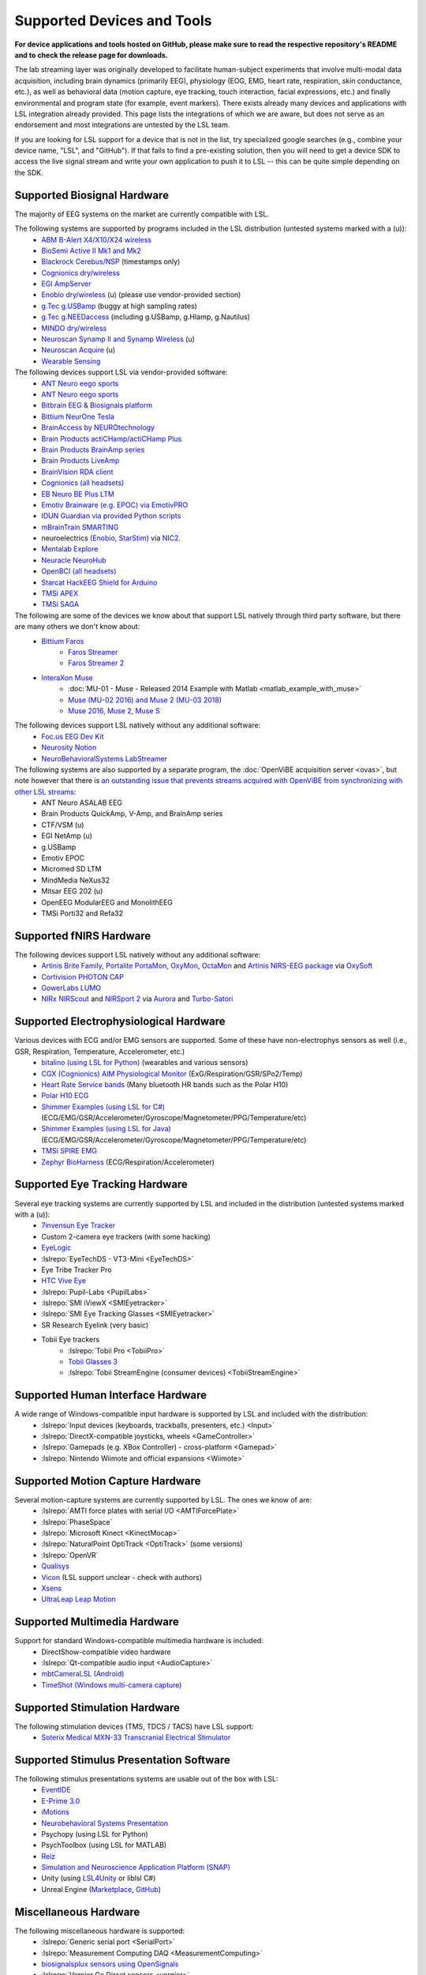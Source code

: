 Supported Devices and Tools
###########################

**For device applications and tools hosted on GitHub, please make sure to read the respective repository's README and to check the release page for downloads.**

The lab streaming layer was originally developed to facilitate human-subject experiments that involve multi-modal data acquisition, including brain dynamics (primarily EEG), physiology (EOG, EMG, heart rate, respiration, skin conductance, etc.), as well as behavioral data (motion capture, eye tracking, touch interaction, facial expressions, etc.) and finally environmental and program state (for example, event markers). There exists already many devices and applications with LSL integration already provided. This page lists the integrations of which we are aware, but does not serve as an endorsement and most integrations are untested by the LSL team.

If you are looking for LSL support for a device that is not in the list, try specialized google searches (e.g., combine your device name, "LSL", and "GitHub"). If that fails to find a pre-existing solution, then you will need to get a device SDK to access the live signal stream and write your own application to push it to LSL -- this can be quite simple depending on the SDK.

Supported Biosignal Hardware
****************************
The majority of EEG systems on the market are currently compatible with LSL.


The following systems are supported by programs included in the LSL distribution (untested systems marked with a (u)):
  * `ABM B-Alert X4/X10/X24 wireless <https://github.com/labstreaminglayer/App-BAlertAthenaCLI>`__
  * `BioSemi Active II Mk1 and Mk2 <https://github.com/labstreaminglayer/App-BioSemi>`__
  * `Blackrock Cerebus/NSP <https://github.com/labstreaminglayer/App-BlackrockTimestamps>`__ (timestamps only)
  * `Cognionics dry/wireless <https://github.com/labstreaminglayer/App-Cognionics>`__
  * `EGI AmpServer <https://github.com/labstreaminglayer/App-EGIAmpServer>`__
  * `Enobio dry/wireless <https://github.com/labstreaminglayer/App-Enobio>`__ (u) (please use vendor-provided section)
  * `g.Tec g.USBamp <https://github.com/labstreaminglayer/App-g.Tec/tree/master/g.USBamp>`__ (buggy at high sampling rates)
  * `g.Tec g.NEEDaccess <https://github.com/labstreaminglayer/App-g.Tec/tree/master/g.NEEDaccess>`__ (including g.USBamp, g.HIamp, g.Nautilus)
  * `MINDO dry/wireless <https://github.com/labstreaminglayer/App-MINDO>`__
  * `Neuroscan Synamp II and Synamp Wireless <https://github.com/labstreaminglayer/App-Neuroscan>`__ (u)
  * `Neuroscan Acquire <https://github.com/labstreaminglayer/App-NeuroscanAcquire>`__ (u)
  * `Wearable Sensing <https://github.com/labstreaminglayer/App-WearableSensing>`__

The following devices support LSL via vendor-provided software:
  * `ANT Neuro eego sports <https://www.ant-neuro.com/products/eego_sports/eego-software>`__
  * `ANT Neuro eego sports <https://www.ant-neuro.com/products/eego_mylab/software_features>`__
  * `Bitbrain EEG & Biosignals platform <https://www.bitbrain.com/neurotechnology-products/software/programming-tools>`__
  * `Bittium NeurOne Tesla <https://www.bittium.com/medical/support>`__
  * `BrainAccess by NEUROtechnology <https://www.brainaccess.ai>`__
  * `Brain Products actiCHamp/actiCHamp Plus <https://github.com/brain-products/LSL-actiCHamp>`__
  * `Brain Products BrainAmp series <https://github.com/brain-products/LSL-BrainAmpSeries>`__
  * `Brain Products LiveAmp <https://github.com/brain-products/LSL-LiveAmp/>`__
  * `BrainVision RDA client <https://github.com/brain-products/LSL-BrainVisionRDA>`__
  * `Cognionics (all headsets) <http://www.cognionics.com/>`__
  * `EB Neuro BE Plus LTM <http://www.ebneuro.biz/en/neurology/ebneuro/galileo-suite/be-plus-ltm>`__
  * `Emotiv Brainware (e.g. EPOC) via EmotivPRO <https://github.com/Emotiv/labstreaminglayer>`__
  * `IDUN Guardian via provided Python scripts <https://sdk-docs.idunguardian.com/examples.html#stream-data-to-lsl>`__
  * `mBrainTrain SMARTING <http://www.mbraintrain.com/smarting/>`__
  * neuroelectrics `(Enobio <http://www.neuroelectrics.com/products/enobio/>`__, `StarStim <https://www.neuroelectrics.com/solutions/starstim>`__) via `NIC2 <https://www.neuroelectrics.com/solution/software-integrations/nic2>`__.
  * `Mentalab Explore <https://github.com/Mentalab-hub/explorepy>`__
  * `Neuracle NeuroHub <https://github.com/neuracle/Neuracle.LSLSample>`__
  * `OpenBCI (all headsets) <http://docs.openbci.com/software/06-labstreaminglayer>`__
  * `Starcat HackEEG Shield for Arduino <https://www.starcat.io/>`__
  * `TMSi APEX <https://www.tmsi.artinis.com/tmsi-python-library>`__
  * `TMSi SAGA <https://www.tmsi.artinis.com/tmsi-python-library>`__
  
The following are some of the devices we know about that support LSL natively through third party software, but there are many others we don't know about:
  * `Bittium Faros <https://www.bittium.com/medical/cardiology>`__      
      * `Faros Streamer <https://github.com/bwrc/faros-streamer>`__
      * `Faros Streamer 2 <https://github.com/bwrc/faros-streamer-2>`__
  * `InteraXon Muse <http://www.choosemuse.com/>`__
      * :doc:`MU-01 - Muse - Released 2014 Example with Matlab <matlab_example_with_muse>`
      * `Muse (MU-02 2016) and Muse 2 (MU-03 2018) <https://github.com/alexandrebarachant/muse-lsl>`__
      * `Muse 2016, Muse 2, Muse S <https://github.com/kowalej/BlueMuse>`__


The following devices support LSL natively without any additional software:
  * `Foc.us EEG Dev Kit <https://foc.us/eeg>`__
  * `Neurosity Notion <https://neurosity.co/>`__
  * `NeuroBehavioralSystems LabStreamer <https://www.neurobs.com/menu_presentation/menu_hardware/labstreamer>`__


The following systems are also supported by a separate program, the :doc:`OpenViBE acquisition server <ovas>`, but note however that there is `an outstanding issue that prevents streams acquired with OpenViBE from synchronizing with other LSL streams <http://openvibe.inria.fr/tracker/view.php?id=197>`__:
  * ANT Neuro ASALAB EEG
  * Brain Products QuickAmp, V-Amp, and BrainAmp series
  * CTF/VSM (u)
  * EGI NetAmp (u)
  * g.USBamp
  * Emotiv EPOC
  * Micromed SD LTM
  * MindMedia NeXus32
  * Mitsar EEG 202 (u)
  * OpenEEG ModularEEG and MonolithEEG
  * TMSi Porti32 and Refa32

Supported fNIRS Hardware
************************
The following devices support LSL natively without any additional software:
  * `Artinis Brite Family <https://www.artinis.com/Brite-family>`__,  `Portalite <https://www.artinis.com/portalite-mkii>`__  `PortaMon <https://www.artinis.com/PortaMon>`__, `OxyMon <https://www.artinis.com/OxyMon>`__, `OctaMon <https://www.artinis.com/OctaMon>`__ and `Artinis NIRS-EEG package <https://www.artinis.com/nirs-eeg-package>`__  via `OxySoft <https://www.artinis.com/OxySoft>`__
  * `Cortivision PHOTON CAP <https://www.cortivision.com/products/photon/>`__
  * `GowerLabs LUMO <https://www.gowerlabs.co.uk/lumo>`__
  * `NIRx NIRScout <https://nirx.net/nirscout>`__ and `NIRSport 2 <https://nirx.net/nirsport>`__ via `Aurora <https://nirx.net/software>`__ and `Turbo-Satori <https://nirx.net/turbosatori>`__

Supported Electrophysiological Hardware
****************************************
Various devices with ECG and/or EMG sensors are supported. Some of these have non-electrophys sensors as well (i.e., GSR, Respiration, Temperature, Accelerometer, etc.) 
  * `bitalino (using LSL for Python) <https://github.com/fsuarezj/bitalino_lsl>`__ (wearables and various sensors)
  * `CGX (Cognionics) AIM Physiological Monitor <https://www.cgxsystems.com/auxiliary-input-module-gen2>`__ (ExG/Respiration/GSR/SPo2/Temp)
  * `Heart Rate Service bands <https://github.com/abcsds/HRBand-LSL>`__ (Many bluetooth HR bands such as the Polar H10)  
  * `Polar H10 ECG <https://github.com/markspan/PolarBLE?tab=readme-ov-file>`__  
  * `Shimmer Examples (using LSL for C#) <https://github.com/ShimmerEngineering/liblsl-Csharp/tree/shimmer_dev/examples/SendData>`__ (ECG/EMG/GSR/Accelerometer/Gyroscope/Magnetometer/PPG/Temperature/etc)
  * `Shimmer Examples (using LSL for Java) <https://github.com/ShimmerEngineering/liblsl-Java/tree/shimmer_dev/src/examples>`__ (ECG/EMG/GSR/Accelerometer/Gyroscope/Magnetometer/PPG/Temperature/etc)  
  * `TMSi SPIRE EMG <https://www.tmsi.artinis.com/tmsi-python-library>`__
  * `Zephyr BioHarness <https://github.com/labstreaminglayer/App-Zephyr>`__ (ECG/Respiration/Accelerometer)

Supported Eye Tracking Hardware
*******************************
Several eye tracking systems are currently supported by LSL and included in the distribution (untested systems marked with a (u)):
  * `7invensun Eye Tracker <https://github.com/FishBones-DIY/App-7invensun>`__
  * Custom 2-camera eye trackers (with some hacking)
  * `EyeLogic <https://github.com/EyeLogicSolutions/EyeLogic-LSL>`__
  * :lslrepo:`EyeTechDS - VT3-Mini <EyeTechDS>`
  * Eye Tribe Tracker Pro
  * `HTC Vive Eye <https://github.com/mit-ll/Signal-Acquisition-Modules-for-Lab-Streaming-Layer>`__  
  * :lslrepo:`Pupil-Labs <PupilLabs>`
  * :lslrepo:`SMI iViewX <SMIEyetracker>`
  * :lslrepo:`SMI Eye Tracking Glasses <SMIEyetracker>`
  * SR Research Eyelink (very basic)
  * Tobii Eye trackers
      * :lslrepo:`Tobii Pro <TobiiPro>`
      * `Tobii Glasses 3 <https://github.com/tobiipro/Tobii.Glasses3.SDK/releases>`__
      * :lslrepo:`Tobii StreamEngine (consumer devices) <TobiiStreamEngine>`
  

Supported Human Interface Hardware
**********************************
A wide range of Windows-compatible input hardware is supported by LSL and included with the distribution:
  * :lslrepo:`Input devices (keyboards, trackballs, presenters, etc.) <Input>`
  * :lslrepo:`DirectX-compatible joysticks, wheels <GameController>`
  * :lslrepo:`Gamepads (e.g. XBox Controller) - cross-platform <Gamepad>`
  * :lslrepo:`Nintendo Wiimote and official expansions <Wiimote>`

Supported Motion Capture Hardware
*********************************
Several motion-capture systems are currently supported by LSL. The ones we know of are:
  * :lslrepo:`AMTI force plates with serial I/O <AMTIForcePlate>`
  * :lslrepo:`PhaseSpace`
  * :lslrepo:`Microsoft Kinect <KinectMocap>`
  * :lslrepo:`NaturalPoint OptiTrack <OptiTrack>` (some versions)
  * :lslrepo:`OpenVR`
  * `Qualisys <https://github.com/qualisys/qualisys_lsl_app>`__
  * `Vicon <https://gitlab.com/vicon-pupil-data-parser/vajkonstrim>`__ (LSL support unclear - check with authors)
  * `Xsens <https://github.com/Torres-SMIL/xsens_labstreaminglayer_link>`__
  * `UltraLeap Leap Motion <https://github.com/labstreaminglayer/LSL-LeapMotion>`__

Supported Multimedia Hardware
*****************************
Support for standard Windows-compatible multimedia hardware is included:
  * DirectShow-compatible video hardware
  * :lslrepo:`Qt-compatible audio input <AudioCapture>`
  * `mbtCameraLSL (Android) <https://play.google.com/store/apps/details?id=com.mbraintrain.mbtcameralsl&hl=en>`__
  * `TimeShot (Windows multi-camera capture) <https://github.com/markspan/TimeShot>`__

Supported Stimulation Hardware
******************************
The following stimulation devices (TMS, TDCS / TACS) have LSL support:
  * `Soterix Medical MXN-33 Transcranial Electrical Stimulator <https://soterixmedical.com/research/hd/mxn-33>`__

Supported Stimulus Presentation Software
****************************************
The following stimulus presentations systems are usable out of the box with LSL:
  * `EventIDE <http://wiki.okazolab.com/wiki.okazolab.com/LAB-Streaming-Layer-in-EventIDE>`__
  * `E-Prime 3.0 <https://github.com/PsychologySoftwareTools/eprime3-lsl-package-file/>`__
  * `iMotions <https://www.imotions.com/>`__
  * `Neurobehavioral Systems Presentation <https://www.neurobs.com/>`__
  * Psychopy (using LSL for Python)
  * PsychToolbox (using LSL for MATLAB)
  * `Reiz <https://github.com/pyreiz/pyreiz>`__
  * `Simulation and Neuroscience Application Platform (SNAP) <https://github.com/sccn/SNAP>`__
  * Unity (using `LSL4Unity <https://github.com/labstreaminglayer/LSL4Unity>`_ or liblsl C#)
  * Unreal Engine (`Marketplace <https://www.unrealengine.com/marketplace/en-US/product/labstreaminglayer-plugin>`__, `GitHub <https://github.com/labstreaminglayer/plugin-UE4>`__)

Miscellaneous Hardware
**********************
The following miscellaneous hardware is supported:
  * :lslrepo:`Generic serial port <SerialPort>`
  * :lslrepo:`Measurement Computing DAQ <MeasurementComputing>`
  * `biosignalsplux sensors using OpenSignals <https://www.biosignalsplux.com/index.php/software/apis>`__
  * :lslrepo:`Vernier Go Direct sensors <vernier>`
  * :lslrepo:`Nonin Xpod PPG  <nonin>`
  * `Tyromotion Amadeo Robot <https://github.com/pyreiz/ctrl-tyromotion>`__
